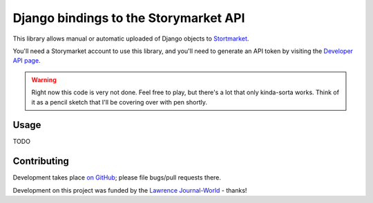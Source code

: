 Django bindings to the Storymarket API
======================================

This library allows manual or automatic uploaded of Django objects to 
`Stortmarket <http://storymarket.com/>`_.

You'll need a Storymarket account to use this library, and you'll need to
generate an API token by visiting the 
`Developer API page <http://storymarket.com/users/api/>`_.

.. warning::

    Right now this code is very not done. Feel free to play, but there's a
    lot that only kinda-sorta works. Think of it as a pencil sketch that
    I'll be covering over with pen shortly.

Usage
-----

TODO

Contributing
------------

Development takes place 
`on GitHub <http://github.com/jacobian/django-storymarket>`_; please file
bugs/pull requests there.

Development on this project was funded by the 
`Lawrence Journal-World <http://ljworld.com/>`_ - thanks!